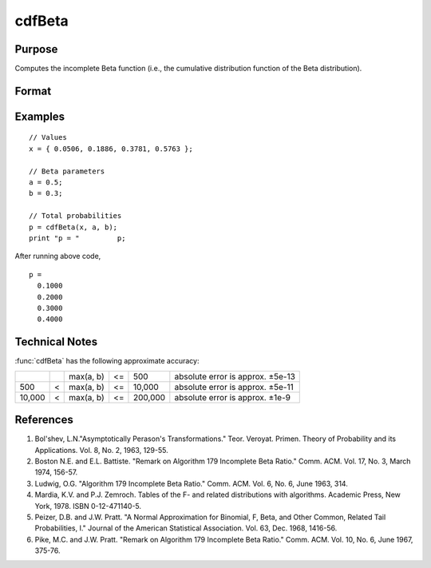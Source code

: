 
cdfBeta
==============================================

Purpose
----------------

Computes the incomplete Beta function (i.e., the cumulative distribution function of the Beta distribution).

Format
----------------
.. function:: cdfBeta(x, a, b)

    :param x: Values at which to evaluate the Beta cdf. :math:`0 \leq x \leq 1`
    :type x: NxK matrix

    :param a: ExE conformable with *x*. :math:`a > 0`
    :type a: LxM matrix

    :param b: ExE conformable with *x* and *a*. :math:`b > 0`
    :type b: PxQ matrix

    :returns: **p** (*matrix, max(N,L,P) by max(K,M,Q)*) - *p* is the integral from 0 to *x* of the beta distribution with parameters *a*
    and *b*. A -1 is returned for those elements with invalid inputs.

Examples
----------------

::

    // Values
    x = { 0.0506, 0.1886, 0.3781, 0.5763 };

    // Beta parameters
    a = 0.5;
    b = 0.3;

    // Total probabilities
    p = cdfBeta(x, a, b);
    print "p = "	 p;

After running above code,

::

  p =
    0.1000
    0.2000
    0.3000
    0.4000


Technical Notes
-------------------

:func:`cdfBeta` has the following approximate accuracy:

+--------+---+-----------+----+---------+----------------------------------+
|        |   | max(a, b) | <= | 500     | absolute error is approx. ±5e-13 |
+--------+---+-----------+----+---------+----------------------------------+
| 500    | < | max(a, b) | <= | 10,000  | absolute error is approx. ±5e-11 |
+--------+---+-----------+----+---------+----------------------------------+
| 10,000 | < | max(a, b) | <= | 200,000 | absolute error is approx. ±1e-9  |
+--------+---+-----------+----+---------+----------------------------------+

References
------------

#. Bol'shev, L.N."Asymptotically Perason's Transformations." Teor.
   Veroyat. Primen. Theory of Probability and its Applications. Vol. 8,
   No. 2, 1963, 129-55.
#. Boston N.E. and E.L. Battiste. "Remark on Algorithm 179 Incomplete
   Beta Ratio." Comm. ACM. Vol. 17, No. 3, March 1974, 156-57.
#. Ludwig, O.G. "Algorithm 179 Incomplete Beta Ratio." Comm. ACM. Vol.
   6, No. 6, June 1963, 314.
#. Mardia, K.V. and P.J. Zemroch. Tables of the F- and related
   distributions with algorithms. Academic Press, New York, 1978. ISBN
   0-12-471140-5.
#. Peizer, D.B. and J.W. Pratt. "A Normal Approximation for Binomial, F,
   Beta, and Other Common, Related Tail Probabilities, I." Journal of
   the American Statistical Association. Vol. 63, Dec. 1968, 1416-56.
#. Pike, M.C. and J.W. Pratt. "Remark on Algorithm 179 Incomplete Beta
   Ratio." Comm. ACM. Vol. 10, No. 6, June 1967, 375-76.

.. seealso:: Functions :func:`cdfChic`, :func:`cdfFc`, :func:`cdfN`, :func:`cdfNc`, :func:`cdfTc`, :func:`gamma`
